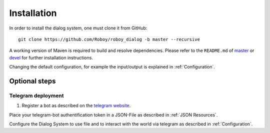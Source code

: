 .. _Installation:

************
Installation
************

In order to install the dialog system, one must clone it from GitHub::

    git clone https://github.com/Roboy/roboy_dialog -b master --recursive

A working version of Maven is required to build and resolve dependencies. Please refer to the ``README.md`` of `master <https://github.com/Roboy/roboy_dialog/blob/master/README.md>`_ or `devel <https://github.com/Roboy/roboy_dialog/blob/devel/README.md#installation>`_ for further installation instructions.

Changing the default configuration, for example the input/output is explained in :ref:`Configuration`.


.. _Optional steps:

Optional steps
==============

Telegram deployment
-------------------

1. Register a bot as described on the `telegram website <https://core.telegram.org/bots#3-how-do-i-create-a-bot>`_.

Place your telegram-bot authentification token in a JSON-File as described in :ref:`JSON Resources`.

Configure the Dialog System to use file and to interact with the world via telegram as described in :ref:`Configuration`.

